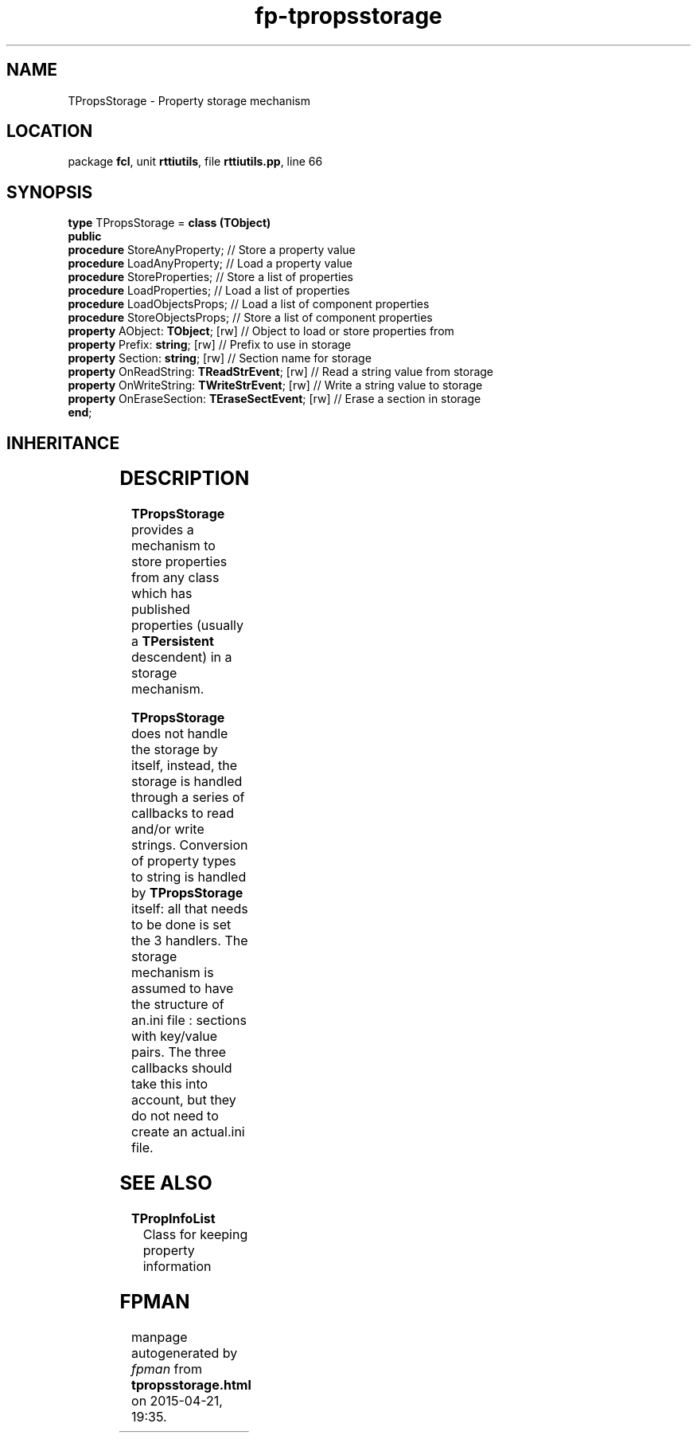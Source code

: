 .\" file autogenerated by fpman
.TH "fp-tpropsstorage" 3 "2014-03-14" "fpman" "Free Pascal Programmer's Manual"
.SH NAME
TPropsStorage - Property storage mechanism
.SH LOCATION
package \fBfcl\fR, unit \fBrttiutils\fR, file \fBrttiutils.pp\fR, line 66
.SH SYNOPSIS
\fBtype\fR TPropsStorage = \fBclass (TObject)\fR
.br
\fBpublic\fR
  \fBprocedure\fR StoreAnyProperty;                    // Store a property value
  \fBprocedure\fR LoadAnyProperty;                     // Load a property value
  \fBprocedure\fR StoreProperties;                     // Store a list of properties
  \fBprocedure\fR LoadProperties;                      // Load a list of properties
  \fBprocedure\fR LoadObjectsProps;                    // Load a list of component properties
  \fBprocedure\fR StoreObjectsProps;                   // Store a list of component properties
  \fBproperty\fR AObject: \fBTObject\fR; [rw]                // Object to load or store properties from
  \fBproperty\fR Prefix: \fBstring\fR; [rw]                  // Prefix to use in storage
  \fBproperty\fR Section: \fBstring\fR; [rw]                 // Section name for storage
  \fBproperty\fR OnReadString: \fBTReadStrEvent\fR; [rw]     // Read a string value from storage
  \fBproperty\fR OnWriteString: \fBTWriteStrEvent\fR; [rw]   // Write a string value to storage
  \fBproperty\fR OnEraseSection: \fBTEraseSectEvent\fR; [rw] // Erase a section in storage
.br
\fBend\fR;
.SH INHERITANCE
.TS
l l
l l.
\fBTPropsStorage\fR	Property storage mechanism
\fBTObject\fR	
.TE
.SH DESCRIPTION
\fBTPropsStorage\fR provides a mechanism to store properties from any class which has published properties (usually a \fBTPersistent\fR descendent) in a storage mechanism.

\fBTPropsStorage\fR does not handle the storage by itself, instead, the storage is handled through a series of callbacks to read and/or write strings. Conversion of property types to string is handled by \fBTPropsStorage\fR itself: all that needs to be done is set the 3 handlers. The storage mechanism is assumed to have the structure of an.ini file : sections with key/value pairs. The three callbacks should take this into account, but they do not need to create an actual.ini file.


.SH SEE ALSO
.TP
.B TPropInfoList
Class for keeping property information

.SH FPMAN
manpage autogenerated by \fIfpman\fR from \fBtpropsstorage.html\fR on 2015-04-21, 19:35.

